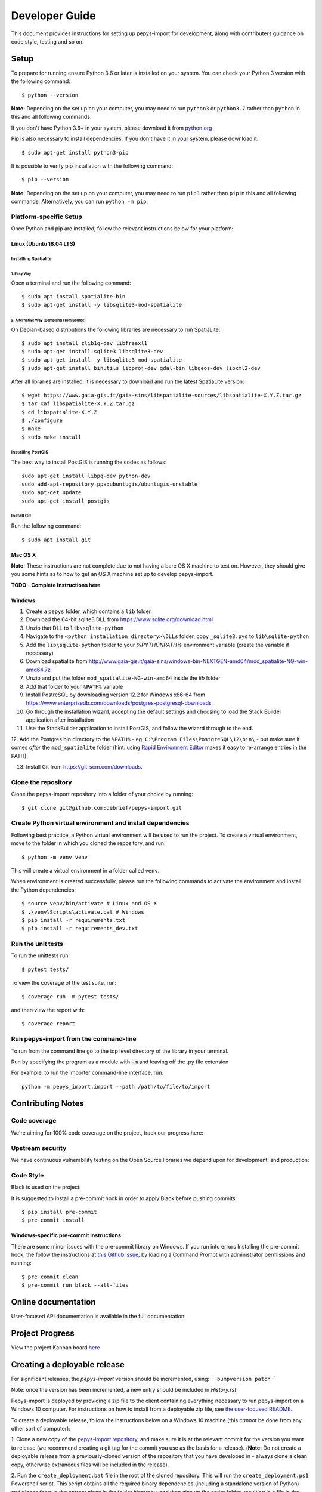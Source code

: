 ###############
Developer Guide
###############

This document provides instructions for setting up pepys-import for development, along with contributers
guidance on code style, testing and so on.

Setup
=====

To prepare for running ensure Python 3.6 or later is installed on your system.
You can check your Python 3 version with the following command::

    $ python --version

**Note:** Depending on the set up on your computer, you may need to run ``python3`` or ``python3.7`` rather
than ``python`` in this and all following commands.

If you don't have Python 3.6+ in your system, please download it from `python.org <https://www.python.org/downloads/>`_

Pip is also necessary to install dependencies. If you don't have it in your system, please download it::

    $ sudo apt-get install python3-pip

It is possible to verify pip installation with the following command::

    $ pip --version

**Note:** Depending on the set up on your computer, you may need to run ``pip3`` rather than ``pip`` in
this and all following commands. Alternatively, you can run ``python -m pip``.


Platform-specific Setup
-----------------------

Once Python and pip are installed, follow the relevant instructions below for your platform:



Linux (Ubuntu 18.04 LTS)
^^^^^^^^^^^^^^^^^^^^^^^^

Installing Spatialite
*********************

1. Easy Way
"""""""""""

Open a terminal and run the following command::

    $ sudo apt install spatialite-bin
    $ sudo apt-get install -y libsqlite3-mod-spatialite

2. Alternative Way (Compiling From Source)
""""""""""""""""""""""""""""""""""""""""""

On Debian-based distributions the following libraries are necessary to run SpatiaLite::

    $ sudo apt install zlib1g-dev libfreexl1
    $ sudo apt-get install sqlite3 libsqlite3-dev
    $ sudo apt-get install -y libsqlite3-mod-spatialite
    $ sudo apt-get install binutils libproj-dev gdal-bin libgeos-dev libxml2-dev

After all libraries are installed, it is necessary to download and run the latest SpatiaLite version::

    $ wget https://www.gaia-gis.it/gaia-sins/libspatialite-sources/libspatialite-X.Y.Z.tar.gz
    $ tar xaf libspatialite-X.Y.Z.tar.gz
    $ cd libspatialite-X.Y.Z
    $ ./configure
    $ make
    $ sudo make install

Installing PostGIS
******************

The best way to install PostGIS is running the codes as follows::

    sudo apt-get install libpq-dev python-dev
    sudo add-apt-repository ppa:ubuntugis/ubuntugis-unstable
    sudo apt-get update
    sudo apt-get install postgis

Install Git
**********************

Run the following command::

    $ sudo apt install git


Mac OS X
^^^^^^^^

**Note:** These instructions are not complete due to not having a bare OS X machine to test on. However,
they should give you some hints as to how to get an OS X machine set up to develop pepys-import.

**TODO - Complete instructions here**


Windows
^^^^^^^

1. Create a ``pepys`` folder, which contains a ``lib`` folder.

2. Download the 64-bit sqlite3 DLL from https://www.sqlite.org/download.html

3. Unzip that DLL to ``lib\sqlite-python``

4. Navigate to the ``<python installation directory>\DLLs`` folder, copy ``_sqlite3.pyd`` to ``lib\sqlite-python``

5. Add the ``lib\sqlite-python`` folder to your `%PYTHONPATH%` environment variable (create the variable if necessary)

6. Download spatialite from http://www.gaia-gis.it/gaia-sins/windows-bin-NEXTGEN-amd64/mod_spatialite-NG-win-amd64.7z

7. Unzip and put the folder ``mod_spatialite-NG-win-amd64`` inside the `lib` folder

8. Add that folder to your ``%PATH%`` variable

9. Install PostreSQL by downloading version 12.2 for Windows x86-64 from https://www.enterprisedb.com/downloads/postgres-postgresql-downloads

10. Go through the installation wizard, accepting the default settings and choosing to load the Stack Builder application after installation

11. Use the StackBuilder application to install PostGIS, and follow the wizard through to the end.


12. Add the Postgres bin directory to the ``%PATH%`` - eg. ``C:\Program Files\PostgreSQL\12\bin\`` - but make
sure it comes *after* the ``mod_spatialite`` folder (hint: using
`Rapid Environment Editor <https://www.rapidee.com/en/about>`_ makes it easy to re-arrange entries in the PATH)

13. Install Git from https://git-scm.com/downloads.

Clone the repository
--------------------

Clone the pepys-import repository into a folder of your choice by running::

    $ git clone git@github.com:debrief/pepys-import.git

Create Python virtual environment and install dependencies
----------------------------------------------------------

Following best practice, a Python virtual environment will be used to run the project.
To create a virtual environment, move to the folder in which you cloned the repository, and run::

    $ python -m venv venv

This will create a virtual environment in a folder called ``venv``.

When environment is created successfully, please run the following commands to activate the environment
and install the Python dependencies::

    $ source venv/bin/activate # Linux and OS X
    $ .\venv\Scripts\activate.bat # Windows
    $ pip install -r requirements.txt
    $ pip install -r requirements_dev.txt

Run the unit tests
------------------

To run the unittests run::

    $ pytest tests/

To view the coverage of the test suite, run::

    $ coverage run -m pytest tests/

and then view the report with::

    $ coverage report

Run pepys-import from the command-line
--------------------------------------

To run from the command line go to the top level directory of the library in
your terminal.

Run by specifying the program as a module with :code:`-m` and
leaving off the .py file extension

For example, to run the importer command-line interface, run::

    python -m pepys_import.import --path /path/to/file/to/import


Contributing Notes
==================

Code coverage
-------------

We're aiming for 100% code coverage on the project, track our progress
here: |code_cov|

.. |code_cov| image:: https://codecov.io/gh/debrief/pepys-import/branch/develop/graph/badge.svg
   :target: https://codecov.io/gh/debrief/pepys-import/branch/develop

Upstream security
-----------------

We have continuous vulnerability testing on the Open Source libraries
we depend upon for development: |dev_req| and production: |plain_req|

.. |plain_req| image:: https://snyk.io/test/github/debrief/pepys-import/badge.svg?targetFile=requirements.txt
   :target: https://snyk.io/test/github/debrief/pepys-import?targetFile=requirements.txt

.. |dev_req| image:: https://snyk.io/test/github/debrief/pepys-import/badge.svg?targetFile=requirements_dev.txt
   :target: https://snyk.io/test/github/debrief/pepys-import?targetFile=requirements_dev.txt

Code Style
----------
Black is used on the project: |black|

.. |black| image:: https://img.shields.io/badge/code%20style-black-000000.svg
 :target: https://github.com/python/black

It is suggested to install a pre-commit hook in order to apply Black before pushing commits::

    $ pip install pre-commit
    $ pre-commit install


Windows-specific pre-commit instructions
^^^^^^^^^^^^^^^^^^^^^^^^^^^^^^^^^^^^^^^^
There are some minor issues with the pre-commit library on Windows. If you run into errors Installing
the pre-commit hook, the follow the instructions at `this Github issue <https://github.com/pre-commit/pre-commit/issues/891>`_,
by loading a Command Prompt with administrator permissions and running::

    $ pre-commit clean
    $ pre-commit run black --all-files

Online documentation
====================

User-focused API documentation is available in the full documentation: |docs|

.. |docs| image:: https://readthedocs.org/projects/pepys-import/badge/?version=latest
  :target:  https://pepys-import.readthedocs.io/



Project Progress
================

View the project Kanban board `here <https://github.com/debrief/pepys-import/projects/3>`_

Creating a deployable release
=============================

For significant releases, the `pepys-import` version should be incremented,
using:
```
bumpversion patch
```

Note: once the version has been incremented, a new entry should be
included in `History.rst`.

Pepys-import is deployed by providing a zip file to the client containing everything necessary to run
pepys-import on a Windows 10 computer. For instructions on how to install from a deployable zip file,
see `the user-focused README <https://github.com/debrief/pepys-import/blob/develop/README.rst>`_.

To create a deployable release, follow the instructions below on a Windows 10 machine (this *cannot* be
done from any other sort of computer):

1. Clone a new copy of the `pepys-import repository <https://github.com/debrief/pepys-import/>`_, and make sure
it is at the relevant commit for the version you want to release (we recommend creating a git tag for the commit
you use as the basis for a release). (**Note:** Do not create a deployable release from a previously-cloned
version of the repository that you have developed in - always clone a clean copy, otherwise extraneous files
will be included in the release).

2. Run the ``create_deployment.bat`` file in the root of the cloned repository. This will run the ``create_deployment.ps1``
Powershell script. This script obtains all the required binary dependencies (including a standalone
version of Python) and places them in the correct place in the folder hierarchy, and then zips up the
entire folder, resulting in a file in the root of the cloned repository called ``pepys-import_HASH.zip``,
where ``HASH`` is the git commit hash that the release was created from.

3. Upload the resulting zip file to the Github Releases page.

IntelliJ Instructions
=====================

To run from inside IntelliJ open the project
Mark the :code:`Store` package as source by right clicking on
the directory and selecting :code:`Mark Directory as -> Source Root`

Open any python module you want to run in the main editor
window, right click anywhere in the editor and choose the
:code:`Run` or :code:`Debug` option